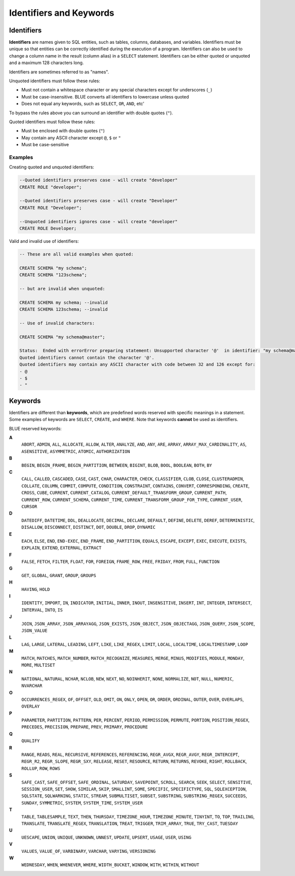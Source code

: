 .. _keywords_and_identifiers:

************************
Identifiers and Keywords
************************

Identifiers
===========

**Identifiers** are names given to SQL entities, such as tables, columns, databases, and variables. Identifiers must be unique so that entities can be correctly identified during the execution of a program. Identifiers can also be used to change a column name in the result (column alias) in a  ``SELECT`` statement. Identifiers can be either quoted or unquoted and a maximum 128 characters long.

Identifiers are sometimes referred to as "names".

Unquoted identifiers must follow these rules:

* Must not contain a whitespace character or any special characters except for underscores (``_``)
* Must be case-insensitive. BLUE converts all identifiers to lowercase unless quoted
* Does not equal any keywords, such as ``SELECT``, ``OR``, ``AND``, etc'

To bypass the rules above you can surround an identifier with double quotes (``"``).

Quoted identifiers must follow these rules:

* Must be enclosed with double quotes (``"``)
* May contain any ASCII character except ``@``, ``$`` or ``"``
* Must be case-sensitive

Examples
--------

Creating quoted and unquoted identifiers:

.. code-block:: postgres

	--Quoted identifiers preserves case - will create "developer"
	CREATE ROLE "developer";
	
	--Quoted identifiers preserves case - will create "Developer"
	CREATE ROLE "Developer"; 
	
	--Unquoted identifiers ignores case - will create "developer"
	CREATE ROLE Developer;   

Valid and invalid use of identifiers:

.. code-block:: 

	-- These are all valid examples when quoted:
	
	CREATE SCHEMA "my schema";
	CREATE SCHEMA "123schema";
	
	-- but are invalid when unquoted:
	
	CREATE SCHEMA my schema; --invalid
	CREATE SCHEMA 123schema; --invalid
	
	-- Use of invalid characters:
	
	CREATE SCHEMA "my schema@master";
	
	Status:  Ended with errorError preparing statement: Unsupported character '@'  in identifier: "my schema@master"
	Quoted identifiers cannot contain the character '@'.
	Quoted identifiers may contain any ASCII character with code between 32 and 126 except for:
	- @
	- $
	- "
	
	
Keywords
========

Identifiers are different than **keywords**, which are predefined words reserved with specific meanings in a statement. Some examples of keywords are ``SELECT``, ``CREATE``, and ``WHERE``. Note that keywords **cannot** be used as identifiers.

BLUE reserved keywords:

**A**
    ``ABORT``, ``ADMIN``, ``ALL``, ``ALLOCATE``, ``ALLOW``, ``ALTER``, ``ANALYZE``, ``AND``, ``ANY``, ``ARE``, ``ARRAY``, ``ARRAY_MAX_CARDINALITY``, ``AS``, ``ASENSITIVE``, ``ASYMMETRIC``, ``ATOMIC``, ``AUTHORIZATION``

**B**
   ``BEGIN``, ``BEGIN_FRAME``, ``BEGIN_PARTITION``, ``BETWEEN``, ``BIGINT``, ``BLOB``, ``BOOL``, ``BOOLEAN``, ``BOTH``, ``BY``

**C**
   ``CALL``, ``CALLED``, ``CASCADED``, ``CASE``, ``CAST``, ``CHAR``, ``CHARACTER``, ``CHECK``, ``CLASSIFIER``, ``CLOB``, ``CLOSE``, ``CLUSTERADMIN``, ``COLLATE``, ``COLUMN``, ``COMMIT``, ``COMPUTE``, ``CONDITION``, ``CONSTRAINT``, ``CONTAINS``, ``CONVERT``, ``CORRESPONDING``, ``CREATE``, ``CROSS``, ``CUBE``, ``CURRENT``, ``CURRENT_CATALOG``, ``CURRENT_DEFAULT_TRANSFORM_GROUP``, ``CURRENT_PATH``, ``CURRENT_ROW``, ``CURRENT_SCHEMA``, ``CURRENT_TIME``, ``CURRENT_TRANSFORM_GROUP_FOR_TYPE``, ``CURRENT_USER``, ``CURSOR``

**D**
   ``DATEDIFF``, ``DATETIME``, ``DDL``, ``DEALLOCATE``, ``DECIMAL``, ``DECLARE``, ``DEFAULT``, ``DEFINE``, ``DELETE``, ``DEREF``, ``DETERMINISTIC``, ``DISALLOW``, ``DISCONNECT``, ``DISTINCT``, ``DOT``, ``DOUBLE``, ``DROP``, ``DYNAMIC``

**E**
   ``EACH``, ``ELSE``, ``END``, ``END-EXEC``, ``END_FRAME``, ``END_PARTITION``, ``EQUALS``, ``ESCAPE``, ``EXCEPT``, ``EXEC``, ``EXECUTE``, ``EXISTS``, ``EXPLAIN``, ``EXTEND``, ``EXTERNAL``, ``EXTRACT``

**F**
   ``FALSE``, ``FETCH``, ``FILTER``, ``FLOAT``, ``FOR``, ``FOREIGN``, ``FRAME_ROW``, ``FREE``, ``FRIDAY``, ``FROM``, ``FULL``, ``FUNCTION``

**G**
   ``GET``, ``GLOBAL``, ``GRANT``, ``GROUP``, ``GROUPS``

**H**
   ``HAVING``, ``HOLD``

**I**
   ``IDENTITY``, ``IMPORT``, ``IN``, ``INDICATOR``, ``INITIAL``, ``INNER``, ``INOUT``, ``INSENSITIVE``, ``INSERT``, ``INT``, ``INTEGER``, ``INTERSECT``, ``INTERVAL``, ``INTO``, ``IS``

**J**
   ``JOIN``, ``JSON_ARRAY``, ``JSON_ARRAYAGG``, ``JSON_EXISTS``, ``JSON_OBJECT``, ``JSON_OBJECTAGG``, ``JSON_QUERY``, ``JSON_SCOPE``, ``JSON_VALUE``

**L**
   ``LAG``, ``LARGE``, ``LATERAL``, ``LEADING``, ``LEFT``, ``LIKE``, ``LIKE_REGEX``, ``LIMIT``, ``LOCAL``, ``LOCALTIME``, ``LOCALTIMESTAMP``, ``LOOP``

**M**
   ``MATCH``, ``MATCHES``, ``MATCH_NUMBER``, ``MATCH_RECOGNIZE``, ``MEASURES``, ``MERGE``, ``MINUS``, ``MODIFIES``, ``MODULE``, ``MONDAY``, ``MORE``, ``MULTISET``

**N**
   ``NATIONAL``, ``NATURAL``, ``NCHAR``, ``NCLOB``, ``NEW``, ``NEXT``, ``NO``, ``NOINHERIT``, ``NONE``, ``NORMALIZE``, ``NOT``, ``NULL``, ``NUMERIC``, ``NVARCHAR``

**O**
   ``OCCURRENCES_REGEX``, ``OF``, ``OFFSET``, ``OLD``, ``OMIT``, ``ON``, ``ONLY``, ``OPEN``, ``OR``, ``ORDER``, ``ORDINAL``, ``OUTER``, ``OVER``, ``OVERLAPS``, ``OVERLAY``

**P**
   ``PARAMETER``, ``PARTITION``, ``PATTERN``, ``PER``, ``PERCENT``, ``PERIOD``, ``PERMISSION``, ``PERMUTE``, ``PORTION``, ``POSITION_REGEX``, ``PRECEDES``, ``PRECISION``, ``PREPARE``, ``PREV``, ``PRIMARY``, ``PROCEDURE``

**Q**
   ``QUALIFY``

**R**
   ``RANGE``, ``READS``, ``REAL``, ``RECURSIVE``, ``REFERENCES``, ``REFERENCING``, ``REGR_AVGX``, ``REGR_AVGY``, ``REGR_INTERCEPT``, ``REGR_R2``, ``REGR_SLOPE``, ``REGR_SXY``, ``RELEASE``, ``RESET``, ``RESOURCE``, ``RETURN``, ``RETURNS``, ``REVOKE``, ``RIGHT``, ``ROLLBACK``, ``ROLLUP``, ``ROW``, ``ROWS``

**S**
   ``SAFE_CAST``, ``SAFE_OFFSET``, ``SAFE_ORDINAL``, ``SATURDAY``, ``SAVEPOINT``, ``SCROLL``, ``SEARCH``, ``SEEK``, ``SELECT``, ``SENSITIVE``, ``SESSION_USER``, ``SET``, ``SHOW``, ``SIMILAR``, ``SKIP``, ``SMALLINT``, ``SOME``, ``SPECIFIC``, ``SPECIFICTYPE``, ``SQL``, ``SQLEXCEPTION``, ``SQLSTATE``, ``SQLWARNING``, ``STATIC``, ``STREAM``, ``SUBMULTISET``, ``SUBSET``, ``SUBSTRING``, ``SUBSTRING_REGEX``, ``SUCCEEDS``, ``SUNDAY``, ``SYMMETRIC``, ``SYSTEM``, ``SYSTEM_TIME``, ``SYSTEM_USER``

**T**
   ``TABLE``, ``TABLESAMPLE``, ``TEXT``, ``THEN``, ``THURSDAY``, ``TIMEZONE_HOUR``, ``TIMEZONE_MINUTE``, ``TINYINT``, ``TO``, ``TOP``, ``TRAILING``, ``TRANSLATE``, ``TRANSLATE_REGEX``, ``TRANSLATION``, ``TREAT``, ``TRIGGER``, ``TRIM_ARRAY``, ``TRUE``, ``TRY_CAST``, ``TUESDAY``

**U**
   ``UESCAPE``, ``UNION``, ``UNIQUE``, ``UNKNOWN``, ``UNNEST``, ``UPDATE``, ``UPSERT``, ``USAGE``, ``USER``, ``USING``

**V**
   ``VALUES``, ``VALUE_OF``, ``VARBINARY``, ``VARCHAR``, ``VARYING``, ``VERSIONING``

**W**
   ``WEDNESDAY``, ``WHEN``, ``WHENEVER``, ``WHERE``, ``WIDTH_BUCKET``, ``WINDOW``, ``WITH``, ``WITHIN``, ``WITHOUT``

	
	